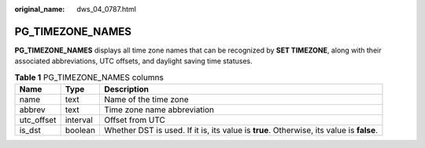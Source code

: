 :original_name: dws_04_0787.html

.. _dws_04_0787:

PG_TIMEZONE_NAMES
=================

**PG_TIMEZONE_NAMES** displays all time zone names that can be recognized by **SET TIMEZONE**, along with their associated abbreviations, UTC offsets, and daylight saving time statuses.

.. table:: **Table 1** PG_TIMEZONE_NAMES columns

   +------------+----------+------------------------------------------------------------------------------------------+
   | Name       | Type     | Description                                                                              |
   +============+==========+==========================================================================================+
   | name       | text     | Name of the time zone                                                                    |
   +------------+----------+------------------------------------------------------------------------------------------+
   | abbrev     | text     | Time zone name abbreviation                                                              |
   +------------+----------+------------------------------------------------------------------------------------------+
   | utc_offset | interval | Offset from UTC                                                                          |
   +------------+----------+------------------------------------------------------------------------------------------+
   | is_dst     | boolean  | Whether DST is used. If it is, its value is **true**. Otherwise, its value is **false**. |
   +------------+----------+------------------------------------------------------------------------------------------+
